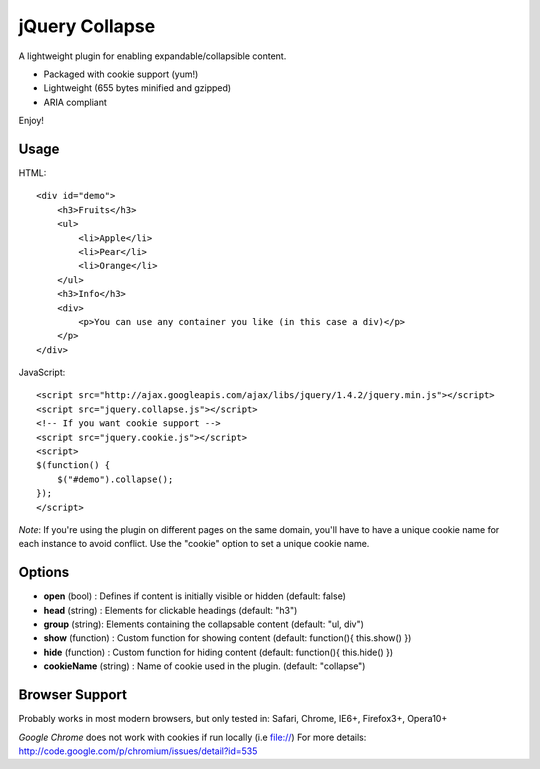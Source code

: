 ============
jQuery Collapse
============

A lightweight plugin for enabling expandable/collapsible content.

- Packaged with cookie support (yum!)
- Lightweight (655 bytes minified and gzipped)
- ARIA compliant

Enjoy!

Usage
-----

HTML::

    <div id="demo">
        <h3>Fruits</h3>
        <ul>
            <li>Apple</li>
            <li>Pear</li>
            <li>Orange</li>
        </ul>
        <h3>Info</h3>
        <div>
            <p>You can use any container you like (in this case a div)</p>
        </p>
    </div>

JavaScript::

    <script src="http://ajax.googleapis.com/ajax/libs/jquery/1.4.2/jquery.min.js"></script>
    <script src="jquery.collapse.js"></script>
    <!-- If you want cookie support -->
    <script src="jquery.cookie.js"></script>
    <script>
    $(function() {
        $("#demo").collapse();
    });
    </script>

*Note*: If you're using the plugin on different pages on the same domain, you'll have to have a unique cookie name for each instance to avoid conflict. Use the "cookie" option to set a unique cookie name.

Options
-------

* **open** (bool) : Defines if content is initially visible or hidden (default: false)
* **head** (string) : Elements for clickable headings (default: "h3")
* **group** (string): Elements containing the collapsable content (default: "ul, div")
* **show** (function) : Custom function for showing content (default: function(){ this.show() })
* **hide** (function) : Custom function for hiding content (default: function(){ this.hide() })
* **cookieName** (string) : Name of cookie used in the plugin. (default: "collapse")

Browser Support
---------------
Probably works in most modern browsers, but only tested in: Safari, Chrome, IE6+, Firefox3+, Opera10+

*Google Chrome* does not work with cookies if run locally (i.e file://) 
For more details: http://code.google.com/p/chromium/issues/detail?id=535